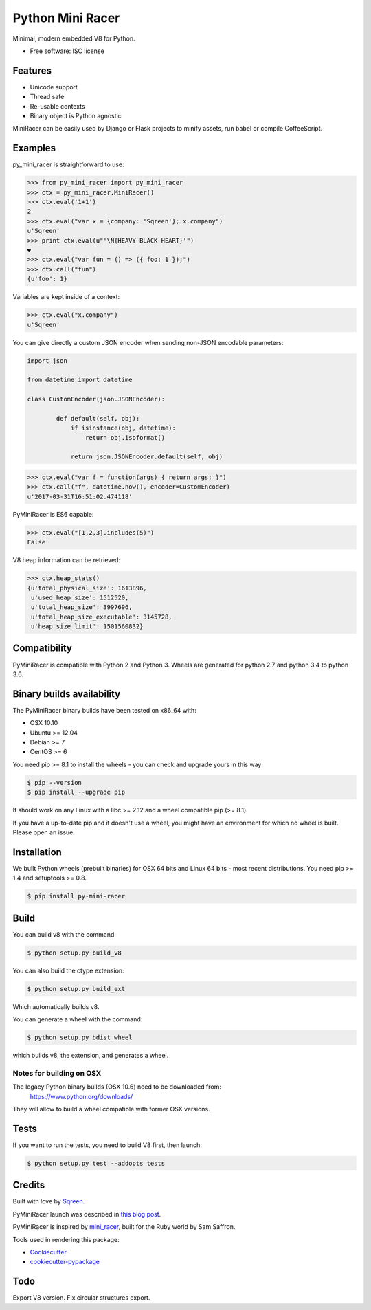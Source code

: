 ===============================
Python Mini Racer
===============================

.. image:: https://img.shields.io/pypi/v/py_mini_racer.svg
        :target: https://pypi.python.org/pypi/py_mini_racer

Minimal, modern embedded V8 for Python.

* Free software: ISC license

.. image:: data/py_mini_racer.png

Features
--------

* Unicode support
* Thread safe
* Re-usable contexts
* Binary object is Python agnostic

MiniRacer can be easily used by Django or Flask projects to minify assets, run
babel or compile CoffeeScript.

Examples
--------

py_mini_racer is straightforward to use:

.. code-block:: python

    >>> from py_mini_racer import py_mini_racer
    >>> ctx = py_mini_racer.MiniRacer()
    >>> ctx.eval('1+1')
    2
    >>> ctx.eval("var x = {company: 'Sqreen'}; x.company")
    u'Sqreen'
    >>> print ctx.eval(u"'\N{HEAVY BLACK HEART}'")
    ❤
    >>> ctx.eval("var fun = () => ({ foo: 1 });")
    >>> ctx.call("fun")
    {u'foo': 1}

Variables are kept inside of a context:

.. code-block:: python

    >>> ctx.eval("x.company")
    u'Sqreen'


You can give directly a custom JSON encoder when sending non-JSON encodable
parameters:

.. code-block:: python

    import json

    from datetime import datetime

    class CustomEncoder(json.JSONEncoder):

            def default(self, obj):
                if isinstance(obj, datetime):
                    return obj.isoformat()

                return json.JSONEncoder.default(self, obj)


.. code-block:: python

    >>> ctx.eval("var f = function(args) { return args; }")
    >>> ctx.call("f", datetime.now(), encoder=CustomEncoder)
    u'2017-03-31T16:51:02.474118'


PyMiniRacer is ES6 capable:

.. code-block:: python

    >>> ctx.eval("[1,2,3].includes(5)")
    False

V8 heap information can be retrieved:

.. code-block:: python

    >>> ctx.heap_stats()
    {u'total_physical_size': 1613896,
     u'used_heap_size': 1512520,
     u'total_heap_size': 3997696,
     u'total_heap_size_executable': 3145728,
     u'heap_size_limit': 1501560832}


Compatibility
-------------

PyMiniRacer is compatible with Python 2 and Python 3. Wheels are generated for python 2.7 and python 3.4 to python 3.6.

Binary builds availability
--------------------------

The PyMiniRacer binary builds have been tested on x86_64 with:

* OSX 10.10
* Ubuntu >= 12.04
* Debian >= 7
* CentOS >= 6

You need pip >= 8.1 to install the wheels - you can check and upgrade yours in
this way:

.. code-block:: bash

    $ pip --version
    $ pip install --upgrade pip

It should work on any Linux with a libc >= 2.12 and a wheel compatible pip (>=
8.1).

If you have a up-to-date pip and it doesn't use a wheel, you might have an environment for which no wheel is built. Please open an issue.

Installation
------------

We built Python wheels (prebuilt binaries) for OSX 64 bits and Linux 64 bits -
most recent distributions. You need pip >= 1.4 and setuptools >= 0.8.

.. code:: bash

    $ pip install py-mini-racer

Build
-----

You can build v8 with the command:

.. code:: bash

    $ python setup.py build_v8

You can also build the ctype extension:

.. code:: bash

    $ python setup.py build_ext

Which automatically builds v8.

You can generate a wheel with the command:

.. code:: bash

    $ python setup.py bdist_wheel

which builds v8, the extension, and generates a wheel.

Notes for building on OSX
'''''''''''''''''''''''''

The legacy Python binary builds (OSX 10.6) need to be downloaded from:
    https://www.python.org/downloads/

They will allow to build a wheel compatible with former OSX versions.

Tests
-----

If you want to run the tests, you need to build V8 first, then launch:

.. code:: bash

    $ python setup.py test --addopts tests

Credits
-------

Built with love by Sqreen_.

.. _Sqreen: https://www.sqreen.io

PyMiniRacer launch was described in `this blog post`_.

.. _`this blog post`: https://blog.sqreen.io/embedding-javascript-into-python/

PyMiniRacer is inspired by mini_racer_, built for the Ruby world by Sam Saffron.

.. _`mini_racer`: https://github.com/SamSaffron/mini_racer

Tools used in rendering this package:

*  Cookiecutter_
*  `cookiecutter-pypackage`_

.. _Cookiecutter: https://github.com/audreyr/cookiecutter
.. _`cookiecutter-pypackage`: https://github.com/audreyr/cookiecutter-pypackage

Todo
----

Export V8 version.
Fix circular structures export.
